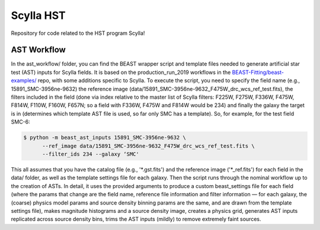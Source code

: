 Scylla HST
==========
Repository for code related to the HST program Scylla!

AST Workflow
--------------

In the ast_workflow/ folder, you can find the BEAST wrapper script and template files needed to generate artificial star test (AST) inputs for Scylla fields. It is based on the production_run_2019 workflows in the `BEAST-Fitting/beast-examples/ <https://github.com/BEAST-Fitting/beast-examples>`_ repo, with some additions specific to Scylla. To execute the script, you need to specify the field name (e.g., 15891_SMC-3956ne-9632) the reference image (data/15891_SMC-3956ne-9632_F475W_drc_wcs_ref_test.fits), the filters included in the field (done via index relative to the master list of Scylla filters: F225W, F275W, F336W, F475W, F814W, F110W, F160W, F657N; so a field with F336W, F475W and F814W would be 234) and finally the galaxy the target is in (determines which template AST file is used, so far only SMC has a template). So, for example, for the test field SMC-6:

.. code-block:: console

    $ python -m beast_ast_inputs 15891_SMC-3956ne-9632 \
          --ref_image data/15891_SMC-3956ne-9632_F475W_drc_wcs_ref_test.fits \
          --filter_ids 234 --galaxy ‘SMC'

This all assumes that you have the catalog file (e.g., '*.gst.fits') and the reference image ('*_ref.fits') for each field in the data/ folder, as well as the template settings file for each galaxy. Then the script runs through the nominal workflow up to the creation of ASTs. In detail, it uses the provided arguments to produce a custom beast_settings file for each field (where the params that change are the field name, reference file information and filter information — for each galaxy, the (coarse) physics model params and source density binning params are the same, and are drawn from the template settings file), makes magnitude histograms and a source density image, creates a physics grid, generates AST inputs replicated across source density bins, trims the AST inputs (mildly) to remove extremely faint sources. 
